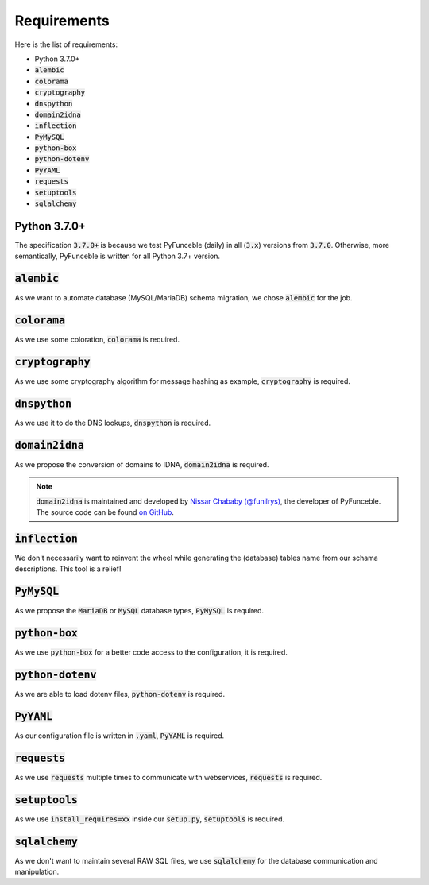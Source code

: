 Requirements
------------

Here is the list of requirements:

-   Python 3.7.0+
-   :code:`alembic`
-   :code:`colorama`
-   :code:`cryptography`
-   :code:`dnspython`
-   :code:`domain2idna`
-   :code:`inflection`
-   :code:`PyMySQL`
-   :code:`python-box`
-   :code:`python-dotenv`
-   :code:`PyYAML`
-   :code:`requests`
-   :code:`setuptools`
-   :code:`sqlalchemy`

Python 3.7.0+
^^^^^^^^^^^^^^

The specification :code:`3.7.0+` is because we test PyFunceble (daily)
in all (:code:`3.x`) versions from :code:`3.7.0`.
Otherwise, more semantically, PyFunceble is written for all Python 3.7+
version.

:code:`alembic`
^^^^^^^^^^^^^^^

As we want to automate database (MySQL/MariaDB) schema migration, we
chose :code:`alembic` for the job.

:code:`colorama`
^^^^^^^^^^^^^^^^

As we use some coloration, :code:`colorama` is required.

:code:`cryptography`
^^^^^^^^^^^^^^^^^^^^

As we use some cryptography algorithm for message hashing as example,
:code:`cryptography` is required.

:code:`dnspython`
^^^^^^^^^^^^^^^^^

As we use it to do the DNS lookups, :code:`dnspython` is required.

:code:`domain2idna`
^^^^^^^^^^^^^^^^^^^

As we propose the conversion of domains to IDNA, :code:`domain2idna` is
required.

.. note::
    :code:`domain2idna` is maintained and developed by
    `Nissar Chababy (@funilrys)`_, the developer of PyFunceble.
    The source code can be found `on GitHub`_.

.. _Nissar Chababy (@funilrys): https://github.com/funilrys
.. _on GitHub: https://github.com/PyFunceble/domain2idna

:code:`inflection`
^^^^^^^^^^^^^^^^^^

We don't necessarily want to reinvent the wheel while generating the (database)
tables name from our schama descriptions. This tool is a relief!

:code:`PyMySQL`
^^^^^^^^^^^^^^^

As we propose the :code:`MariaDB` or :code:`MySQL` database types,
:code:`PyMySQL` is required.

:code:`python-box`
^^^^^^^^^^^^^^^^^^

As we use :code:`python-box` for a better code access to the configuration,
it is required.

:code:`python-dotenv`
^^^^^^^^^^^^^^^^^^^^^

As we are able to load dotenv files, :code:`python-dotenv` is required.

:code:`PyYAML`
^^^^^^^^^^^^^^

As our configuration file is written in :code:`.yaml`, :code:`PyYAML` is
required.

:code:`requests`
^^^^^^^^^^^^^^^^

As we use :code:`requests` multiple times to communicate with webservices,
:code:`requests` is required.

:code:`setuptools`
^^^^^^^^^^^^^^^^^^

As we use :code:`install_requires=xx` inside our :code:`setup.py`,
:code:`setuptools` is required.

:code:`sqlalchemy`
^^^^^^^^^^^^^^^^^^

As we don't want to maintain several RAW SQL files, we use :code:`sqlalchemy`
for the database communication and manipulation.
